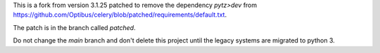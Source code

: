 This is a fork from version 3.1.25 patched to remove the dependency `pytz>dev` from https://github.com/Optibus/celery/blob/patched/requirements/default.txt. 

The patch is in the branch called `patched`.

Do not change the `main` branch and don't delete this project until the legacy systems are migrated to python 3. 
